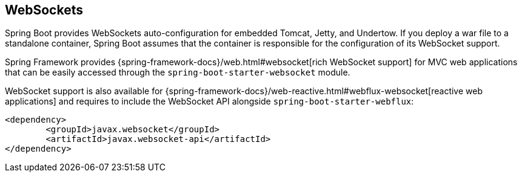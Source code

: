 [[features.websockets]]
== WebSockets

Spring Boot provides WebSockets auto-configuration for embedded Tomcat, Jetty, and Undertow.
If you deploy a war file to a standalone container, Spring Boot assumes that the container is responsible for the configuration of its WebSocket support.

Spring Framework provides {spring-framework-docs}/web.html#websocket[rich WebSocket support] for MVC web applications that can be easily accessed through the `spring-boot-starter-websocket` module.

WebSocket support is also available for {spring-framework-docs}/web-reactive.html#webflux-websocket[reactive web applications] and requires to include the WebSocket API alongside `spring-boot-starter-webflux`:

[source,xml,indent=0,subs=verbatim]
----
	<dependency>
		<groupId>javax.websocket</groupId>
		<artifactId>javax.websocket-api</artifactId>
	</dependency>
----
